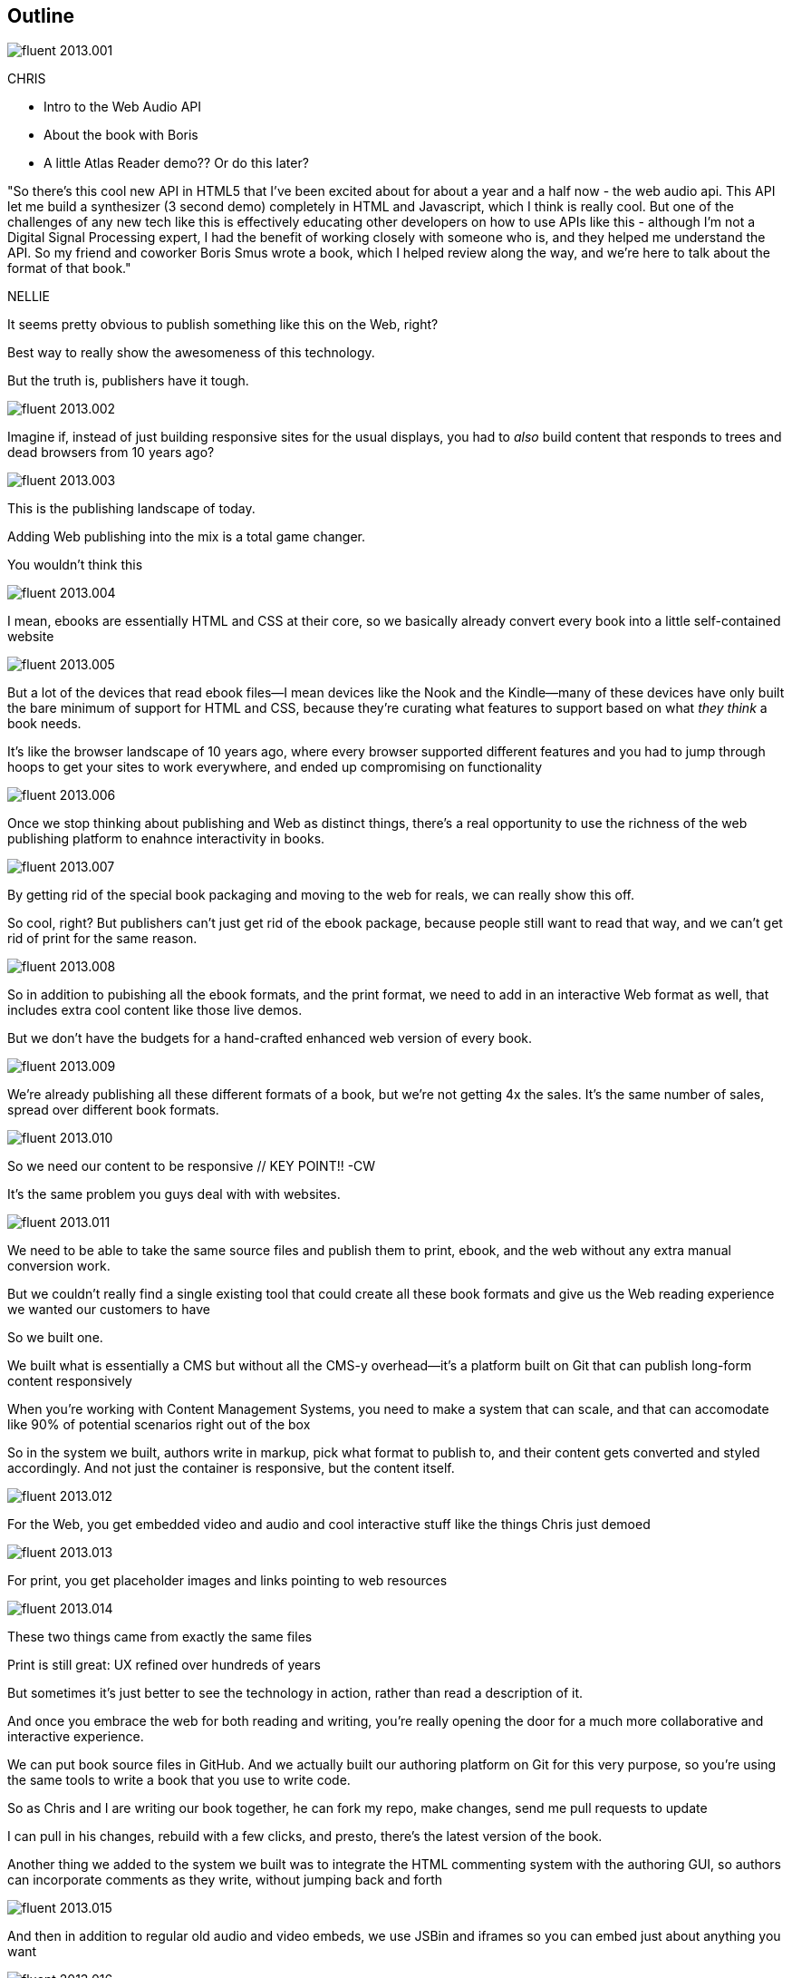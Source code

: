 == Outline

image::images/fluent-2013.001.png[]

// @chris: check out latest slides here: http://chimera.labs.oreilly.com/books/1234000001701/ch01.html (you'll need to be signed in, using same email address you use for Atlas Writer...ie, this site right here...)

CHRIS

* Intro to the Web Audio API
* About the book with Boris
* A little Atlas Reader demo?? Or do this later?

"So there's this cool new API in HTML5 that I've been excited about for about a year and a half now - the web audio api.  This API let me build a synthesizer (3 second demo) completely in HTML and Javascript, which I think is really cool.  But one of the challenges  of any new tech like this is effectively educating other developers on how to use APIs like this - although I'm not a Digital Signal Processing expert, I had the benefit of working closely with someone who is, and they helped me understand the API.  So my friend and coworker Boris Smus wrote a book, which I helped review along the way, and we're here to talk about the format of that book."

NELLIE

It seems pretty obvious to publish something like this on the Web, right?

Best way to really show the awesomeness of this technology.

But the truth is, publishers have it tough.

image::images/fluent-2013.002.png[]

Imagine if, instead of just building responsive sites for the usual displays, you had to _also_ build content that responds to trees and dead browsers from 10 years ago?

image::images/fluent-2013.003.png[]

This is the publishing landscape of today.

Adding Web publishing into the mix is a total game changer.

You wouldn't think this

image::images/fluent-2013.004.png[]

I mean, ebooks are essentially HTML and CSS at their core, so we basically already convert every book into a little self-contained website

image::images/fluent-2013.005.png[]

But a lot of the devices that read ebook files--I mean devices like the Nook and the Kindle--many of these devices have only built the bare minimum of support for HTML and CSS, because they're curating what features to support based on what _they think_ a book needs.

It’s like the browser landscape of 10 years ago, where every browser supported different features and you had to jump through hoops to get your sites to work everywhere, and ended up compromising on functionality

image::images/fluent-2013.006.png[]

Once we stop thinking about publishing and Web as distinct things, there's a real opportunity to use the richness of the web publishing platform to enahnce interactivity in books.

image::images/fluent-2013.007.png[]

By getting rid of the special book packaging and moving to the web for reals, we can really show this off.

//CW: DEMO: Chris jumps into book showing visual analyzer demo

//CW - Have you tried the book on new mobile?  I'm wondering if the new Web Audio support in Chrome for Android would work....

// NM - I *think* we tested this, and discovered it didn't work?

//CW: from here, need to trim dramatically.

So cool, right? But publishers can't just get rid of the ebook package, because people still want to read that way, and we can't get rid of print for the same reason. 

image::images/fluent-2013.008.png[]

So in addition to pubishing all the ebook formats, and the print format, we need to add in an interactive Web format as well, that includes extra cool content like those live demos.

But we don't have the budgets for a hand-crafted enhanced web version of every book.

image::images/fluent-2013.009.png[]

We're already publishing all these different formats of a book, but we're not getting 4x the sales. It's the same number of sales, spread over different book formats.

image::images/fluent-2013.010.png[]

So we need our content to be responsive  // KEY POINT!!  -CW

It's the same problem you guys deal with with websites. 

image::images/fluent-2013.011.png[]

We need to be able to take the same source files and publish them to print, ebook, and the web without any extra manual conversion work.

But we couldn’t really find a single existing tool that could create all these book formats and give us the Web reading experience we wanted our customers to have

So we built one.

We built what is essentially a CMS but without all the CMS-y overhead--it's a platform built on Git that can publish long-form content responsively

//CW: I think this is the interesting bit...

When you're working with Content Management Systems, you need to make a system that can scale, and that can accomodate like 90% of potential scenarios right out of the box

So in the system we built, authors write in markup, pick what format to publish to, and their content gets converted and styled accordingly. And not just the container is responsive, but the content itself.

image::images/fluent-2013.012.png[]

For the Web, you get embedded video and audio and cool interactive stuff like the things Chris just demoed

image::images/fluent-2013.013.png[]

For print, you get placeholder images and links pointing to web resources

image::images/fluent-2013.014.png[]

These two things came from exactly the same files

Print is still great: UX refined over hundreds of years

But sometimes it’s just better to see the technology in action, rather than read a description of it.

And once you embrace the web for both reading and writing, you’re really opening the door for a much more collaborative and interactive experience.

// Figure out if we can live-demo this

//CW: this would be great if we have time. - just flip to GitHub live, have me add my name as coauthor to your book :).

We can put book source files in GitHub. And we actually built our authoring platform on Git for this very purpose, so you're using the same tools to write a book that you use to write code.

So as Chris and I are writing our book together, he can fork my repo, make changes, send me pull requests to update

I can pull in his changes, rebuild with a few clicks, and presto, there's the latest version of the book.

// Live demo commenting (per below)

Another thing we added to the system we built was to integrate the HTML commenting system with the authoring GUI, so authors can incorporate comments as they write, without jumping back and forth

//CW this would be awesome to show

// NM - let's do it! Want to drive while I talk, for the sake of time? We could use the Web Audio book as an example, since it has a lot of comments. Or we can use this project if you feel weird using Boris's book. (Click the comment bubble at right to see some of the comments the oreilly team made on the outline, which I published privately here: http://chimera.labs.oreilly.com/books/1234000001701/ch01.html)

image::images/fluent-2013.015.png[]

And then in addition to regular old audio and video embeds, we use JSBin and iframes so you can embed just about anything you want

image::images/fluent-2013.016.png[]

When you're dealing with lots of varying long form content, it comes down to scalability - you need a system that can work for almost any author, and build to almost any format.

Publishing and the web are going to continue to converge, as more and more reading moves to the Web.

image::images/fluent-2013.017.png[]

The system we built is called Atlas, it's kind of still in Beta but we want you guys to play around with it, because we have the same goals - distributing information - and we're really excited about working with you to find new ways to spread the knowledge of innovators.

//CW: Good close.